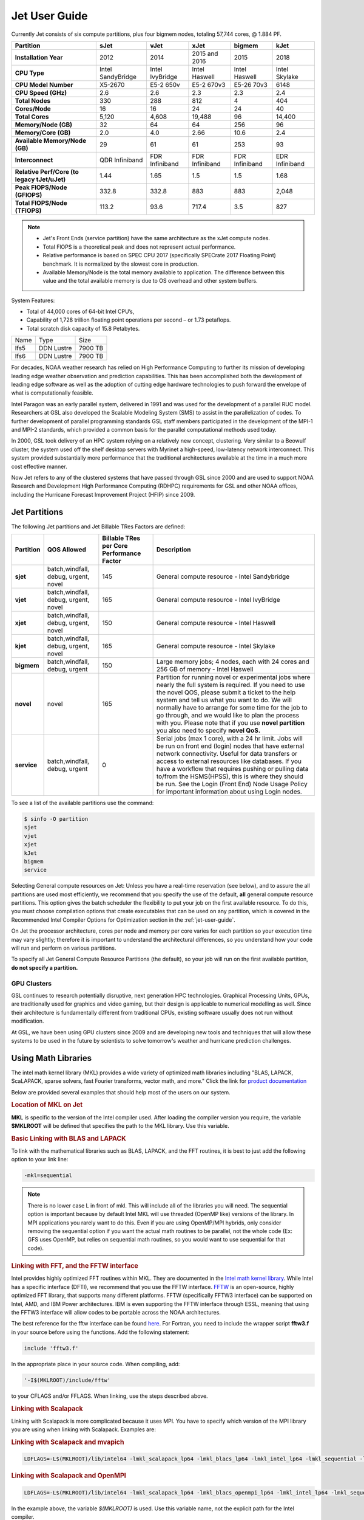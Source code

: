.. _jet-user-guide:

**************
Jet User Guide
**************

.. image:: /images/JET.jpeg

Currently Jet consists of six compute
partitions, plus four bigmem nodes, totaling 57,744 cores, @
1.884 PF.

.. list-table::
   :header-rows: 1
   :stub-columns: 1
   :align: left

   * - Partition
     - sJet
     - vJet
     - xJet
     - bigmem
     - kJet
   * - Installation Year
     - 2012
     - 2014
     - 2015 and 2016
     - 2015
     - 2018
   * - CPU Type
     - Intel SandyBridge
     - Intel IvyBridge
     - Intel Haswell
     - Intel Haswell
     - Intel Skylake
   * - CPU Model Number
     - X5-2670
     - E5-2 650v
     - E5-2 670v3
     - E5-26 70v3
     - 6148
   * - CPU Speed (GHz)
     - 2.6
     - 2.6
     - 2.3
     - 2.3
     - 2.4
   * - Total Nodes
     - 330
     - 288
     - 812
     - 4
     - 404
   * - Cores/Node
     - 16
     - 16
     - 24
     - 24
     - 40
   * - Total Cores
     - 5,120
     - 4,608
     - 19,488
     - 96
     - 14,400
   * - Memory/Node (GB)
     - 32
     - 64
     - 64
     - 256
     - 96
   * - Memory/Core (GB)
     - 2.0
     - 4.0
     - 2.66
     - 10.6
     - 2.4
   * - Available Memory/Node (GB)
     - 29
     - 61
     - 61
     - 253
     - 93
   * - Interconnect
     - QDR Infiniband
     - FDR Infiniband
     - FDR Infiniband
     - FDR Infiniband
     - EDR Infiniband
   * - Relative Perf/Core (to legacy tJet/uJet)
     - 1.44
     - 1.65
     - 1.5
     - 1.5
     - 1.68
   * - Peak FlOPS/Node (GFlOPS)
     - 332.8
     - 332.8
     - 883
     - 883
     - 2,048
   * - Total FlOPS/Node (TFlOPS)
     - 113.2
     - 93.6
     - 717.4
     - 3.5
     - 827

.. note::

   -  Jet's Front Ends (service partition) have the same architecture
      as the xJet compute nodes.
   -  Total FlOPS is a theoretical peak and does not represent actual
      performance.
   -  Relative performance is based on SPEC CPU 2017 (specifically
      SPECrate 2017 Floating Point) benchmark. It is normalized by the
      slowest core in production.
   -  Available Memory/Node is the total memory available
      to application. The difference between this value and the total
      available memory is due to OS overhead and other system buffers.

System Features:

-  Total of 44,000 cores of 64-bit Intel CPU’s,
-  Capability of 1,728 trillion floating point operations
   per second – or 1.73 petaflops.
-  Total scratch disk capacity of 15.8 Petabytes.


+------+-----------+---------+
| Name |Type       |Size     |
+------+-----------+---------+
| lfs5 |DDN Lustre |7900 TB  |
+------+-----------+---------+
| lfs6 |DDN Lustre |7900 TB  |
+------+-----------+---------+

For decades, NOAA weather research has relied on High Performance
Computing to further its mission of developing leading edge weather
observation and prediction capabilities. This has been accomplished
both the development of leading edge software as well as the adoption
of cutting edge hardware technologies to push forward the envelope of
what is computationally feasible.

Intel Paragon was an early parallel system, delivered in 1991 and was
used for the development of a parallel RUC model. Researchers at GSL
also developed the Scalable Modeling System (SMS) to assist in the
parallelization of codes. To further development of parallel
programming standards GSL staff members participated in the
development of the MPI-1 and MPI-2 standards, which provided a common
basis for the parallel computational methods used today.

In 2000, GSL took delivery of an HPC system relying on a relatively
new concept, clustering. Very similar to a Beowulf cluster, the system
used off the shelf desktop servers with Myrinet a high-speed,
low-latency network interconnect. This system provided substantially
more performance that the traditional architectures available at the
time in a much more cost effective manner.

Now Jet refers to any of the clustered systems that have passed
through GSL since 2000 and are used to support NOAA Research and
Development High Performance Computing (RDHPC) requirements for GSL
and other NOAA offices, including the Hurricane Forecast Improvement
Project (HFIP) since 2009.

Jet Partitions
==============

The following Jet partitions and Jet Billable TRes Factors are defined:

.. list-table::
   :header-rows: 1
   :stub-columns: 1
   :align: left

   * - Partition
     - QOS Allowed
     - Billable TRes per Core Performance Factor
     - Description
   * - sjet
     - batch,windfall, debug, urgent, novel
     - 145
     - General compute resource - Intel Sandybridge
   * - vjet
     - batch,windfall, debug, urgent, novel
     - 165
     - General compute resource - Intel IvyBridge
   * - xjet
     - batch,windfall, debug, urgent, novel
     - 150
     - General compute resource - Intel Haswell
   * - kjet
     - batch,windfall, debug, urgent, novel
     - 165
     - General compute resource - Intel Skylake
   * - bigmem
     - batch,windfall, debug, urgent
     - 150
     - Large memory jobs; 4 nodes, each with 24 cores and 256 GB of memory - Intel Haswell
   * - novel
     - novel
     - 165
     - Partition for running novel or experimental jobs where nearly the full
       system is required. If you need to use the novel QOS, please submit a
       ticket to the help system and tell us what you want to do. We will
       normally have to arrange for some time for the job to go through, and we
       would like to plan the process with you. Please note that if you use
       **novel partition** you also need to specify **novel QoS.**
   * - service
     - batch,windfall, debug, urgent
     - 0
     - Serial jobs (max 1 core), with a 24 hr limit. Jobs will be run on front
       end (login) nodes that have external network connectivity. Useful for
       data transfers or access to external resources like databases. If you
       have a workflow that requires pushing or pulling data to/from the
       HSMS(HPSS), this is where they should be run. See the Login (Front End)
       Node Usage Policy for important information about using Login nodes.

To see a list of the available partitions use the command:

.. code-block:: shell

   $ sinfo -O partition
   sjet
   vjet
   xjet
   kJet
   bigmem
   service

Selecting General compute resources on Jet: Unless you have a real-time
reservation (see below), and to assure the all partitions are used most
efficiently, we recommend that you specify the use of the default, **all**
general compute resource partitions. This option gives the batch scheduler the
flexibility to put your job on the first available resource. To do this, you
must choose compilation options that create executables that can be used on any
partition, which is covered in the Recommended Intel Compiler Options for
Optimization section in the :ref:`jet-user-guide`.

On Jet the processor architecture, cores per node and memory per core varies
for each partition so your execution time may vary slightly; therefore it is
important to understand the architectural differences, so you understand how
your code will run and perform on various partitions.

To specify all Jet General Compute Resource Partitions (the default), so your
job will run on the first available partition, **do not specify a
partition.**


GPU Clusters
------------

GSL continues to research potentially disruptive, next generation HPC
technologies. Graphical Processing Units, GPUs, are traditionally used
for graphics and video gaming, but their design is applicable to
numerical modelling as well. Since their architecture is fundamentally
different from traditional CPUs, existing software usually does not
run without modification.

At GSL, we have been using GPU clusters since 2009 and are developing
new tools and techniques that will allow these systems to be used in
the future by scientists to solve tomorrow's weather and hurricane
prediction challenges.


Using Math Libraries
====================

The intel math kernel library (MKL) provides a wide variety of
optimized math libraries including "BLAS, LAPACK, ScaLAPACK, sparse
solvers, fast Fourier transforms, vector math, and more." Click the
link for `product documentation
<https://www.intel.com/content/www/us/en/docs/onemkl/get-started-guide/2023-0/overview.html>`_

Below are provided several examples that should help most of
the users on our system.


.. rubric:: Location of MKL on Jet

**MKL** is specific to the version of the Intel compiler used. After
loading the compiler version you require, the variable **$MKLROOT**
will be defined that specifies the path to the MKL library. Use this
variable.

.. rubric:: Basic Linking with BLAS and LAPACK

To link with the mathematical libraries such as BLAS, LAPACK, and the
FFT routines, it is best to just add the following option to your link
line:

.. code-block:: shell

   -mkl=sequential

.. note::

   There is no lower case L in front of mkl. This will include all of
   the libraries you will need. The sequential option is important
   because by default Intel MKL will use threaded (OpenMP like)
   versions of the library. In MPI applications you rarely want to do
   this. Even if you are using OpenMP/MPI hybrids, only consider
   removing the sequential option if you want the actual math routines
   to be parallel, not the whole code (Ex: GFS uses OpenMP, but relies
   on sequential math routines, so you would want to use sequential
   for that code).

.. rubric:: Linking with FFT, and the FFTW interface

Intel provides highly optimized FFT routines within MKL. They are
documented in the `Intel math kernel library <https://www.intel.com/content/www/us/en/docs/onemkl/developer-reference-c/2024-1/fourier-transform-functions.html>`__.
While Intel has a specific interface (DFTI), we recommend that you use
the FFTW interface. `FFTW <http://www.fftw.org/>`__ is an open-source,
highly optimized FFT library, that supports many different platforms.
FFTW (specifically FFTW3 interface) can be supported on Intel, AMD,
and IBM Power architectures. IBM is even supporting the FFTW interface
through ESSL, meaning that using the FFTW3 interface will allow codes
to be portable across the NOAA architectures.

The best reference for the fftw interface can be found `here
<http://www.fftw.org/>`__. For Fortran, you need to include the
wrapper script **fftw3.f** in your source before using the functions.
Add the following statement:

.. code-block:: shell

   include 'fftw3.f'

In the appropriate place in your source code. When compiling, add:

.. code-block:: shell

    '-I$(MKLROOT)/include/fftw'

to your CFLAGS and/or FFLAGS. When linking, use the steps described
above.

.. rubric:: Linking with Scalapack

Linking with Scalapack is more complicated because it uses MPI. You
have to specify which version of the MPI library you are using when
linking with Scalapack. Examples are:

.. rubric:: Linking with Scalapack and mvapich

.. code-block:: shell

   LDFLAGS=-L$(MKLROOT)/lib/intel64 -lmkl_scalapack_lp64 -lmkl_blacs_lp64 -lmkl_intel_lp64 -lmkl_sequential -lmkl_core

.. rubric:: Linking with Scalapack and OpenMPI

.. code-block:: shell

   LDFLAGS=-L$(MKLROOT)/lib/intel64 -lmkl_scalapack_lp64 -lmkl_blacs_openmpi_lp64 -lmkl_intel_lp64 -lmkl_sequential -lmkl_core

In the example above, the variable `$(MKLROOT)` is used. Use this
variable name, not the explicit path for the Intel compiler.

.. rubric:: Linking math libraries with Portland Group

For the PGI compiler, all you need to do is specify the library name.

For blas:

.. code-block:: shell

   -lblas

For lapack:

.. code-block:: shell

   -llapack

Options for Editing on Jet
==========================

To use any of these editors, type the name in at the command line:

+----------+--------------------------------------------------------------+
| vi       | http://www.linuxlookup.com/howto/using_vi_text_editor        |
|          | - The old school standard editor. It is a text based         |
|          | editor (although X window versions do exist).                |
+----------+--------------------------------------------------------------+
| emacs    | https://www.gnu.org/software/emacs/ - An extensible,         |
|          | customizable free/libre text editor                          |
+----------+--------------------------------------------------------------+
| nedit    | http://www.nedit.org/ - An editor most                       |
|          | like what you would find in Windows.                         |
+----------+--------------------------------------------------------------+
| nano     | It is just like nedit, easier to learn than vi, and does     |
|          | not require X11.                                             |
+----------+--------------------------------------------------------------+
| vimdiff  | extremely useful for visualizing the difference between      |
|          | source code files. It opens many files vi windows            |
|          | side-by-side and highlights any differences between the      |
|          | files. The user can edit the differences directly. Super     |
|          | useful for code development.                                 |
+----------+--------------------------------------------------------------+
| gvimdiff | X11 version of vimdiff with mouse support.                   |
+----------+--------------------------------------------------------------+


Starting a Parallel Application
===============================

.. rubric:: Supported MPI Stacks

We currently support two MPI stacks on Jet, `Mvapich2
<https://mvapich.cse.ohio-state.edu/overview/>`__ and `OpenMPI
<http://www.open-mpi.org/>`__. We consider Mvapich2 our primary MPI stack.
OpenMPI is provided for software development and regression testing. In our
experience, Mvapich2 provides better performance without requiring tuning. We
do not have the depth of staff to fully support multiple stacks, but we will
try our best. If you feel you need to use OpenMPI as your production stack,
please send us a note through :ref:`help Requests <getting_help>` and explain
why so we can better understand your requirements.

.. rubric:: Load MPI Stacks Via Modules

The MPI libraries are compiler specific. Therefore a compiler must be
loaded first before the MPI stacks become visible.

.. code-block:: shell

   $ module load intel
   $ module avail

   ...
   ------------------------- /apps/Modules/default/modulefamilies/intel -- -------------------
   hdf4/4.2.7(default)      mvapich2/1.6 netcdf/3.6.3(default)    netcdf4/4.2.1.1(default)
   hdf5/1.8.9(default)      mvapich2/1.8(default)    netcdf4/4.2  openmpi/1.6.3(default)

You can see now that mvapich2 and openmpi available to be loaded. You
can load the module with command:

.. code-block:: shell

   # module load mvapich2

.. warning::

   Please use the default version of the MPI stack you require unless
   you are tracking down bugs or by request of the Jet Admin staff.

.. rubric:: Launching Jobs

On Jet, please use mpiexec. This is a wrapper script that sets up your
run environment to match your batch job and use process affinity
(which provides better performance).

.. code-block:: shell

   mpiexec -np $NUM_OF_RANKS

.. rubric:: Launching MPMD jobs

MPMD (multi-program, multi-data) programs are typically used for
coupled MPI jobs, for example oceans and atmosphere. Colons are used
to separate the requirements of each launch. For example:

.. code-block:: shell

   mpiexec -np 36 ./ocean.exe : -np 24 ./atm.exe

Of the 60 MPI ranks, the first 36 will be ocean.exe process, and the
last 24 will be the atm.exe process.

.. rubric:: MPI Library Specific Options

The MPI standard does not explicitly define how implementations are
done between the libraries. Therefore, a single call to mpiexec can
never be guaranteed to work across different libraries. Below are the
important differences between the the ones that we support.

.. rubric:: Passing Environment Variables

There are two methods to pass variables to MPI processes, global
(-genv) and local (-env). The global ones are applied to every
executable. The local ones are only applied to the executable
specified. The two methods are the same if the job launch is not MPMD.
If you need to pass different variables with different values to
different MPMD executables, use the local version. When using the
global versions you should put them before the -np specification as
that defines where the local parameters start.

To pass a variable with its value:

.. code-block:: shell

   -genv VARNAME=VAL

To pass multiple variables with values, list them all out:

.. code-block:: shell

   -genv VARNAME1=VAL1 -genv VARNAME2=VAL2

If the variables are already defined, then you can just pass the list
on the mpiexec line:

.. code-block:: shell

   -genvlist VARNAME1,VARNAME2

If you want to just pass the entire environment, you can just do:

.. code-block:: shell

   -genvall

..note ::
   This may have unintended consequences and may not work depending
   how large your environment is. We recommend you explicitly pass
   what you need to pass to the MPI processes.

If you need to pass different variables to different processes in an
MPMD configuration, an example of the syntax would be:

.. code-block:: shell

   mpiexec -np 4 -env OMP_NUM_THREADS=2 ./ocean.exe | -np 8 -env OMP_NUM_THREADS=3 ./atm.exe

.. rubric:: OpenMPI Specific Options

.. rubric:: Passing Environment Variables

The option -x is used to pass variables. To pass a variable with its
value:

.. code-block:: shell

   -x VARNAME=VAL

To pass the contents of an existing variable:

.. code-block:: shell

   -x VARNAME

To pass multiple variables:

.. code-block:: shell

   -x VARNAME1,VARNAME2=VAL2,VARNAME3

When comparing this to Mvapich2, these are all local definitions.
There is no way to pass a variable to all processes of an MPMD
application with a single usage of **-x**.



Policies and Best Practices
===========================

.. rubric:: Project Data Management

Project Data Management
This includes the High Performance File System
(HPFS, Scratch), HFS (Home File System), the HPSS HSMS (tape).

.. rubric:: Login (Front End) Node Usage Policy

Login (Front_End) Node Usage Policy in RDHPCS CommonDocs

.. rubric:: Cron Usage Policy

Cron Usage Policy in RDHPCS CommonDocs

.. rubric:: Maximum Job Length Policy

See the section
for maximum job length per partition and QOS. If you require jobs to
run longer than this, it is expected that you use checkpoint/restart
to save the state of your model. Then you can resubmit the job and
have it pickup where it left off. This policy has been developed over
a decade of different job patterns as a balance between user needs,
fairness within the system, and reducing risk of losing too many CPU
hours from failed jobs or system interruptions.

.. rubric:: /tmp Usage Policy

Every node in the Jet system has a /tmp directory. In most other
Unix/Linux systems, users use this space used for temporary files.
This generally works when the size of /tmp is somewhat similar to the
working space (like /home) on a traditional workstation.

However, Jet is not a workstation. The size of /tmp on Jet is much
smaller than the working space of the project directories. In many
cases, a typical file written in a project directory could be as large
as the entire /tmp space. On the compute nodes, the problem is worse.
The compute nodes have no disk, and the size of /tmp is on the order
of 1 GB.

For these reasons:

-  Users should refrain from using /tmp. The /tmp directory is for
   system tools and processes.
-  All users have project space, use that space for manipulating
   temporary files.

The /tmp filesystem can be faster for accessing small files there are
valid reasons to use /tmp for your processing. Only consider using
/tmp if:

-  The size of your files are less than a few MB
-  Your files will not be need after the process is done running

Please clean up your temporary files after you are done using them.

.. rubric:: Software Support Policy

Our goal is to enable science on any RDHPCS system. This often
includes installing additional software to improve the utility and
usefulness of the system.

.. rubric:: Systems Administrator Managed Software

The HPCS support staff is not an unlimited resource and since every
additional software package installed increases our effort level, we
have to evaluate each request. The systems administrators will take on
the responsibility of maintaining packages based on the usefulness of
the tool to the user community, their complexity of installation and
maintenance, as well as other factors.

-  If the package is a part of the current OS base (Redhat), these
   requests will *normally be honored*

One notable exception is for 32-bit applications. 32-bit support
requires a huge increase of installed packages which makes they system
images harder to maintain and secure. We expect all applications to
work in 64-bit mode.

-  If the package is available from the `EPEL repository
   <http://fedoraproject.org/wiki/EPEL>`_, it is likely that we can
   install it unless it causes additional complexities. However, if
   EPEL stops supporting it, we may as well.
-  If the software is not a part of the Redhat or EPEL repositories,
   we can still consider it. Each request will be considered on a case
   by case basis based on the value to the community.

.. rubric:: Single-user Managed Software

Users are always free to install software packages and maintain them
in their home or project directories.

.. rubric:: "Contributor" Managed Software

We have one other method to support software on the system. As we
cannot be the experts of all system packages, we have to rely on the
community to help out to provide as much value from the system as
possible. To enable this, we have a user contributed software section.
The user will be given access to a system level directory in which
they can install software. We will make the minimal changes necessary
to allow access to the installed tool. Any questions from the help
system that we cannot answer will be forwarded to the package
maintainer.

If you wish to contribute a package to the system, please start a
system help ticket: :ref:`getting_help`


System Software
===============

.. rubric:: How Software is Organized Through Modules

Many software packages have compiler dependencies, and some also have
MPI stack dependencies. To ensure that the correct packages are
loaded, the module installation has been designed so that only valid
packages are presented to you. For example, there are multiple
versions of netcdf3, one for each compiler family we have. So when you
run module avail:

.. code-block:: shell

   # module avail

   ------------------------------ /apps/Modules/3.2.9/modulefil------------------------------------------------
   bbcp/12.01.30.01.0(default) hpssmodule-cvs      nulludunits/1.12.11
   cnvgrib/1.2.3(default)      intel/11.1.080  module-info     pgi/12.5-0(default)         udunits/2.1.24(default)
   cuda/4.2.9(default)         intel/12.1.4(default)       modules         rocoto/1.0.1(default)       use.own
   dot intel/12.1.5    ncl/6.0.0       szip/2.1        wgrib/1.8.1.0b(default)
   grads/2.0.1(default)        lahey/8.10b(default)        nco/4.1.0       totalview/8.9.2-2(default)  wgrib2/0.1.9.6a(default)

There is no option for netcdf3. However, after load a compiler, then
you have access to the packages that are dependent on that compiler.

.. code-block:: shell

   # module load mvapich
   # module avail

   ---------------------------- /apps/Modules/default/modulefamilies/intel -------------------------------------------
   hdf4/4.2.7(default)   hdf5/1.8.9(default)   mvapich2/1.6    mvapich2/1.8(default) netcdf/3.6.3(default) netcdf4/4.2   openmpi/1.6

The same method exists for packages that are dependent on both a
compiler and MPI stack. If you wanted to use parallel hdf5 or parallel
netcdf4, you would have to first specify the MPI stack you wanted to
use.

.. code-block:: shell

   [ctierney@fe8 ~]$ module avail

   -------------------------------------- /apps/Modules/default/modulefamilies/intel-mvapich2/1.8 ----------------------
   hdf5parallel/1.8.9(default)       netcdf4-hdf5parallel/4.2(default)

.. rubric:: Environment Variables

For all packages on the system, environment variables have been set to
ensure consistency in their use. We have defined the following
variables for your use when using the different packages on the
system:

-  $NETCDF - Base directory of NetCDF3
-  $NETCDF4 - Base directory of NetCDF4
-  $NCO - Base directory of NCO
-  $HDF4 - Base directory of HDF4
-  $HDF5 - Base directory of HDF5
-  $UDUNITS - Base directory of Udunits
-  $SZIP - Base directory of szip
-  $NCARG_ROOT - Base directory of NCAR Graphics and NCL
-  $GEMPAK - Base directory of GEMPAK
-  $GEMLIB - Location of GEMPAK libraries
-  $CUDA - Base directory of Cuda
-  $GADDIR - Location of Grads libraries

When you are specifying the location of the libraries when compiling,
use the variable name. For example:

.. code-block:: shell

   icc mycode.c -o mycode -I$NETCDF/include -L$NETCDF/lib -lnetcdf

.. rubric:: User supported modules

Users who require access to packages not currently supported by the
HPC staff are welcome to submit requests through the help system to
install and support unique modules. To access these user supported
modules you must first update the module path to include the
/contrib/modulefiles. To access these additional modules execute the
following commands.

.. code-block:: shell

   $ module use /contrib/modulefiles
   $ module avail

   . . .

   ----------------------------- /contrib/modulefiles -----------------------------

   anaconda/2.0.1   papi/5.3.2(default)
   ferret/v6.9(default)         sbt/0.13.7(default)
   gptl/5.3.2-mpi   scala/2.11.5(default)
   gptl/5.3.2-mpi-papi(default) tau/2.22-p1-intel(default)
   gptl/5.3.2-nompi tau/2.23-intel
   papi/4.4.0       tau/2.23.1-intel
   papi/5.0.1       test/1.0
   papi/5.3.0       tm/1.1


Using OpenMP and Hybrid OpenMP/MPI on Jet
=========================================

.. rubric:: Using OpenMP and Hybrid OpenMP/MPI on Jet

`OpenMP <http://en.wikipedia.org/wiki/OpenMP>`_ is a
programming extension for supporting parallel computing in Fortran and
C using shared memory. It is relative easy to parallelize code using
OpenMP. However, parallelization is restricted to a single node. As
any programming model, there can be tricks to make to write efficient
code.

We support OpenMP on Jet, however, it is infrequently used and we have not
figured out all the issues. If you want to use OpenMP, please submit a
:ref:`help request <getting_help>` and let us know so we can keep track of the
users interested in using it.

.. rubric:: Compiling codes with OpenMP

For Intel, add the option '''-openmp'''. For Portland Group, add the
option '''-mp'''

.. rubric:: Specifying the Number of Threads to use

Depending on the compiler used, the the default number of threads to
use is different. Intel will use all the core available. For PGI, it
will default to using 1. It is best to always explicitly set what you
want. Use the OMP_NUM_THREADS variable to do this. Ex:

.. code-blocK:: shell

    setenv OMP_NUM_THREADS 4

The number you want to use would generally be the total available on a
node. See the [[system_information|System Information]] page for how
many cores there are on each system.

.. rubric:: Programming Tips for OpenMP ==

Do not use implicit array setting when initializing arrays in Fortran.
Since memory is not allocated until it is first used, there is no way
for the implicit statement to understand what to do. What this will
lead to is that your program won't understand memory locality and
cannot allocate memory in the 'closest' memory. This will lead to
performance and scalability issues.

So, don't do this:

.. code-blocK:: shell

  A=0.

Do this:

.. code-block:: shell

 !$OMP PARALLEL DO SHARED(A)
    for j=1,n
    for i=1,m
     A(i,j)=0.
   enddo
  enddo


This is not a Jet issue, but affects all architectures. By structuring
your code in the fashion above then your code will be more portable.

.. rubric:: Using MPI calls from OpenMP critical sections

When using MPI and OpenMP, it is not necessary to worry about how
threading is managed in MPI unless the MPI calls are from within
OpenMP sections. You must disable processor affinity for this to work.
To do this, you must pass the variable MV2_ENABLE_AFFINITY=0 to your
application at run time. For example:

.. code-block:: shell

 mpiexec -v MV2_ENABLE_AFFINITY=0 ......

See the `mvapich2 documentation
<https://mvapich.cse.ohio-state.edu/userguide/>`__  for more
information.


